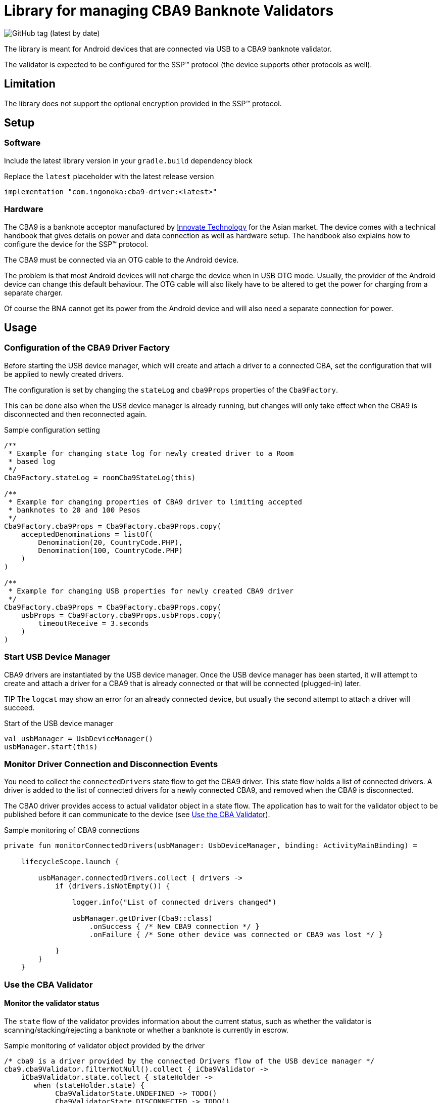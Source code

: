 = Library for managing CBA9 Banknote Validators

image:https://img.shields.io/github/v/tag/ingonoka/cba9-driver?label=Latest[GitHub tag (latest by date)]

The library is meant for Android devices that are connected via USB to a CBA9 banknote validator.

The validator is expected to be configured for the SSP(TM) protocol (the device supports other protocols as well).

== Limitation
The library does not support the optional encryption provided in the SSP(TM) protocol.

== Setup

=== Software
Include the latest library version in your `gradle.build` dependency block

[source,Groovy]
.Replace the `latest` placeholder with the latest release version
----
implementation "com.ingonoka:cba9-driver:<latest>"
----

=== Hardware

The CBA9 is a banknote acceptor manufactured by https://www.innovative-technology.com[Innovate Technology] for the Asian market. The device comes with a technical handbook that gives details on power and data connection as well as hardware setup. The handbook also explains how to configure the device for the SSP(TM) protocol.

The CBA9 must be connected via an OTG cable to the Android device.

The problem is that most Android devices will not charge the device when in USB OTG mode. Usually, the provider of the Android device can change this default behaviour. The OTG cable will also likely have to be altered to get the power for charging from a separate charger.

Of course the BNA cannot get its power from the Android device and will also need a separate connection for power.



== Usage

=== Configuration of the CBA9 Driver Factory

Before starting the USB device manager, which will create and attach a driver to a connected CBA, set the configuration that will be applied to newly created drivers.

The configuration is set by changing the `stateLog` and `cba9Props` properties of the `Cba9Factory`.

This can be done also when the USB device manager is already running, but changes will only take effect when the CBA9 is disconnected and then reconnected again.

[source,kotling,indent=0]
.Sample configuration setting
----
/**
 * Example for changing state log for newly created driver to a Room
 * based log
 */
Cba9Factory.stateLog = roomCba9StateLog(this)

/**
 * Example for changing properties of CBA9 driver to limiting accepted
 * banknotes to 20 and 100 Pesos
 */
Cba9Factory.cba9Props = Cba9Factory.cba9Props.copy(
    acceptedDenominations = listOf(
        Denomination(20, CountryCode.PHP),
        Denomination(100, CountryCode.PHP)
    )
)

/**
 * Example for changing USB properties for newly created CBA9 driver
 */
Cba9Factory.cba9Props = Cba9Factory.cba9Props.copy(
    usbProps = Cba9Factory.cba9Props.usbProps.copy(
        timeoutReceive = 3.seconds
    )
)
----

=== Start USB Device Manager

CBA9 drivers are instantiated by the USB device manager. Once the USB device manager has been started, it will attempt to create and attach a driver for a CBA9 that is already connected or that will be connected (plugged-in) later.

TIP The `logcat` may show an error for an already connected device,  but usually the second attempt to attach a driver will succeed.

[source,kotlin,indent=0]
.Start of the USB device manager
----
val usbManager = UsbDeviceManager()
usbManager.start(this)
----

=== Monitor Driver Connection and Disconnection Events

You need to collect the `connectedDrivers` state flow to get the CBA9 driver. This state flow holds a list of connected drivers. A driver is added to the list of connected drivers for a newly connected CBA9, and removed when the CBA9 is disconnected.

The CBA0 driver provides access to actual validator object in a state flow. The application has to wait for the validator object to be published  before it can communicate to the device (see <<Use the CBA Validator>>).

[source,kotlin,indent=0]
.Sample monitoring of CBA9 connections
----
private fun monitorConnectedDrivers(usbManager: UsbDeviceManager, binding: ActivityMainBinding) =

    lifecycleScope.launch {

        usbManager.connectedDrivers.collect { drivers ->
            if (drivers.isNotEmpty()) {

                logger.info("List of connected drivers changed")

                usbManager.getDriver(Cba9::class)
                    .onSuccess { /* New CBA9 connection */ }
                    .onFailure { /* Some other device was connected or CBA9 was lost */ }

            }
        }
    }
----

=== Use the CBA Validator

==== Monitor the validator status

The `state` flow of the validator provides information about the current status, such as whether the validator is scanning/stacking/rejecting a banknote or whether a banknote is currently in escrow.

[source,kotlin,indent=0]
.Sample monitoring of validator object provided by the driver
----
/* cba9 is a driver provided by the connected Drivers flow of the USB device manager */
cba9.cba9Validator.filterNotNull().collect { iCba9Validator ->
    iCba9Validator.state.collect { stateHolder ->
       when (stateHolder.state) {
            Cba9ValidatorState.UNDEFINED -> TODO()
            Cba9ValidatorState.DISCONNECTED -> TODO()
            Cba9ValidatorState.FAILURE -> TODO()
            Cba9ValidatorState.INITIALIZING -> TODO()
            Cba9ValidatorState.SCANNING -> TODO()
            Cba9ValidatorState.NOTE_IN_ESCROW -> TODO()
            Cba9ValidatorState.REJECTING -> TODO()
            Cba9ValidatorState.STACKING -> TODO()
            Cba9ValidatorState.STACKING_CREDITED -> TODO()
            Cba9ValidatorState.READY -> TODO()
            Cba9ValidatorState.UNSAFE_JAM -> TODO()
            Cba9ValidatorState.DISABLED -> TODO()
            Cba9ValidatorState.INHIBITED -> TODO()
            Cba9ValidatorState.CASHBOX_FULL -> TODO()
       }
    }
}
----

If a banknote is in escrow, the validator will hold it there. The application can instruct the validator to reject or accept the banknote by calling `rejectBanknote()` or `acceptBanknote()`. If either function is called when no banknote is in escrow, then the banknote will be immediately rejected or accepted when it enters into escrow.



==== Monitor cashbox fill levels

The validator object contains a cashbox property which manages a fill level state flow.  Collect the `levels` state flow to get the latest fill levels of the banknote acceptor.

[source,kotlin,indent=0]
.Sample monitoring of the cashbox state
----
private fun updateCba9FillLevel(cba9: Cba9, binding: ActivityMainBinding) =
    lifecycleScope.launch {

    cba9.cba9Validator.filterNotNull().collect {
        val currency = it.configData.countryCode

        it.cashbox.levels.collect { levelHolder ->

            binding.textViewFillLevelValue.text =
                getString(
                    R.string.fillLevel,
                    currency.countryCode,
                    levelHolder.banknoteValue,
                    levelHolder.banknoteCount
                )
        }
    }
}
----